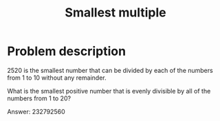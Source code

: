 #+TITLE: Smallest multiple

* Problem description

2520 is the smallest number that can be divided by each of the numbers
from 1 to 10 without any remainder.

What is the smallest positive number that is evenly divisible by all
of the numbers from 1 to 20?

Answer: 232792560
